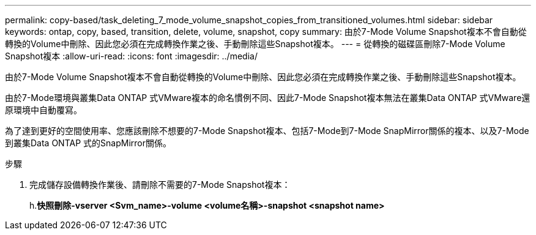 ---
permalink: copy-based/task_deleting_7_mode_volume_snapshot_copies_from_transitioned_volumes.html 
sidebar: sidebar 
keywords: ontap, copy, based, transition, delete, volume, snapshot, copy 
summary: 由於7-Mode Volume Snapshot複本不會自動從轉換的Volume中刪除、因此您必須在完成轉換作業之後、手動刪除這些Snapshot複本。 
---
= 從轉換的磁碟區刪除7-Mode Volume Snapshot複本
:allow-uri-read: 
:icons: font
:imagesdir: ../media/


[role="lead"]
由於7-Mode Volume Snapshot複本不會自動從轉換的Volume中刪除、因此您必須在完成轉換作業之後、手動刪除這些Snapshot複本。

由於7-Mode環境與叢集Data ONTAP 式VMware複本的命名慣例不同、因此7-Mode Snapshot複本無法在叢集Data ONTAP 式VMware還原環境中自動覆寫。

為了達到更好的空間使用率、您應該刪除不想要的7-Mode Snapshot複本、包括7-Mode到7-Mode SnapMirror關係的複本、以及7-Mode到叢集Data ONTAP 式的SnapMirror關係。

.步驟
. 完成儲存設備轉換作業後、請刪除不需要的7-Mode Snapshot複本：
+
h.*快照刪除-vserver <Svm_name>-volume <volume名稱>-snapshot <snapshot name>*


